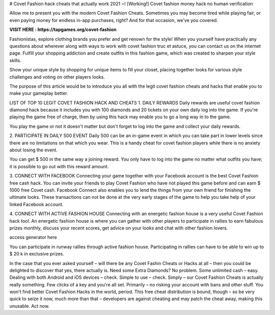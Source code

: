 # Covet Fashion hack cheats that actually work 2021 ~! [Working!] Covet fashion money hack no human verification


Allow me to present you with the modern Covet Fashion Cheats. Sometimes you may become tired while playing fair, or even paying money for endless in-app purchases, right? And for that occasion, we've you covered.

**VISIT HERE : https://tapgames.org/covet-fashion**


Fashionistas, explore clothing brands you prefer and get renown for the style! When you yourself have practically any questions about wherever along with ways to work with covet fashion truc et astuce, you can contact us on the internet page. Fulfill your shopping addiction and create outfits in this fashion game, which was created to sharpen your style skills.

Show your unique style by shopping for unique items to fill your closet, placing together looks for various style challenges and voting on other players looks.

The purpose of this article would be to introduce you all with the legit covet fashion cheats and hacks that enable you to make your gameplay better.

LIST OF TOP 10 LEGIT COVET FASHION HACK AND CHEATS
1. DAILY REWARDS
Daily rewards are useful covet fashion diamond hack because it includes you with 100 diamonds and 20 tickets on your own daily log into the game. If you're playing the game free of charge, then by using this hack may enable you to go a long way in to the game.

You play the game or not it doesn't matter but don't forget to log into the game and collect your daily rewards.

2. PARTICIPATE IN DAILY 500 EVENT
Daily 500 can be an in-game event in which you can take part in lower levels since there are no limitations on that which you wear. This is a handy cheat for covet fashion players while there is no anxiety about losing the event.

You can get $ 500 in the same way a joining reward. You only have to log into the game no matter what outfits you have; it is possible to go out with this reward amount.

3. CONNECT WITH FACEBOOK
Connecting your game together with your Facebook account is the best Covet Fashion free cash hack. You can invite your friends to play Covet Fashion who have not played this game before and can earn $ 1000 free Covet cash. Facebook Connect also enables you to lend the things from your own friend for finishing the ultimate looks. These transactions can not be done at the very early stages of the game to help you take help of your linked Facebook account.

4. CONNECT WITH ACTIVE FASHION HOUSE
Connecting with an energetic fashion house is a very useful Covet Fashion hack tool. An energetic fashion house is where you can gather with other players to participate in rallies to earn fabulous prizes monthly, discuss your recent scores, get advice on your looks and chat with other fashion lovers.

access generator here

You can participate in runway rallies through active fashion house. Participating in rallies can have to be able to win up to $ 20 k in exclusive prizes.

In the case that you ever asked yourself – will there be any Covet Fashin Cheats or Hacks at all – then you could be delighted to discover that yes, there actually is. Need some Extra Diamonds? No problem. Some unlimited cash – easy. Dealing with both Android and iOS devices – check. Simple to use – check. Simply – our Covet Fashion Cheats is actually really something. Few clicks of a key and you're all set. Primarily – no risking your account with bans and other stuff. You won't find better Covet Fashion Hacks in the world, period. This free cheat distribution is bound, though – so be very quick to seize it now, much more than that – developers are against cheating and may patch the cheat away, making this unusable. Act now.
